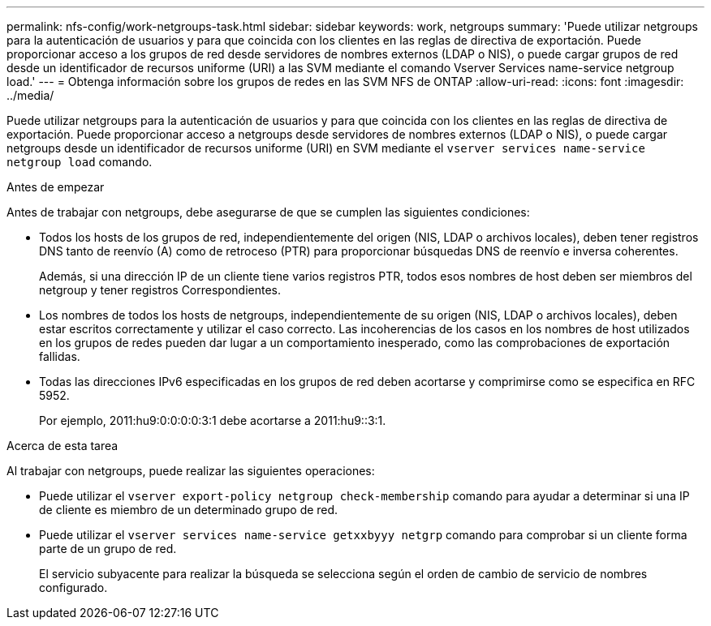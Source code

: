 ---
permalink: nfs-config/work-netgroups-task.html 
sidebar: sidebar 
keywords: work, netgroups 
summary: 'Puede utilizar netgroups para la autenticación de usuarios y para que coincida con los clientes en las reglas de directiva de exportación. Puede proporcionar acceso a los grupos de red desde servidores de nombres externos (LDAP o NIS), o puede cargar grupos de red desde un identificador de recursos uniforme (URI) a las SVM mediante el comando Vserver Services name-service netgroup load.' 
---
= Obtenga información sobre los grupos de redes en las SVM NFS de ONTAP
:allow-uri-read: 
:icons: font
:imagesdir: ../media/


[role="lead"]
Puede utilizar netgroups para la autenticación de usuarios y para que coincida con los clientes en las reglas de directiva de exportación. Puede proporcionar acceso a netgroups desde servidores de nombres externos (LDAP o NIS), o puede cargar netgroups desde un identificador de recursos uniforme (URI) en SVM mediante el `vserver services name-service netgroup load` comando.

.Antes de empezar
Antes de trabajar con netgroups, debe asegurarse de que se cumplen las siguientes condiciones:

* Todos los hosts de los grupos de red, independientemente del origen (NIS, LDAP o archivos locales), deben tener registros DNS tanto de reenvío (A) como de retroceso (PTR) para proporcionar búsquedas DNS de reenvío e inversa coherentes.
+
Además, si una dirección IP de un cliente tiene varios registros PTR, todos esos nombres de host deben ser miembros del netgroup y tener registros Correspondientes.

* Los nombres de todos los hosts de netgroups, independientemente de su origen (NIS, LDAP o archivos locales), deben estar escritos correctamente y utilizar el caso correcto. Las incoherencias de los casos en los nombres de host utilizados en los grupos de redes pueden dar lugar a un comportamiento inesperado, como las comprobaciones de exportación fallidas.
* Todas las direcciones IPv6 especificadas en los grupos de red deben acortarse y comprimirse como se especifica en RFC 5952.
+
Por ejemplo, 2011:hu9:0:0:0:0:3:1 debe acortarse a 2011:hu9::3:1.



.Acerca de esta tarea
Al trabajar con netgroups, puede realizar las siguientes operaciones:

* Puede utilizar el `vserver export-policy netgroup check-membership` comando para ayudar a determinar si una IP de cliente es miembro de un determinado grupo de red.
* Puede utilizar el `vserver services name-service getxxbyyy netgrp` comando para comprobar si un cliente forma parte de un grupo de red.
+
El servicio subyacente para realizar la búsqueda se selecciona según el orden de cambio de servicio de nombres configurado.


